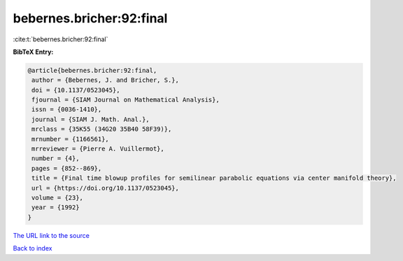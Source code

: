 bebernes.bricher:92:final
=========================

:cite:t:`bebernes.bricher:92:final`

**BibTeX Entry:**

.. code-block:: bibtex

   @article{bebernes.bricher:92:final,
    author = {Bebernes, J. and Bricher, S.},
    doi = {10.1137/0523045},
    fjournal = {SIAM Journal on Mathematical Analysis},
    issn = {0036-1410},
    journal = {SIAM J. Math. Anal.},
    mrclass = {35K55 (34G20 35B40 58F39)},
    mrnumber = {1166561},
    mrreviewer = {Pierre A. Vuillermot},
    number = {4},
    pages = {852--869},
    title = {Final time blowup profiles for semilinear parabolic equations via center manifold theory},
    url = {https://doi.org/10.1137/0523045},
    volume = {23},
    year = {1992}
   }
`The URL link to the source <ttps://doi.org/10.1137/0523045}>`_


`Back to index <../By-Cite-Keys.html>`_
